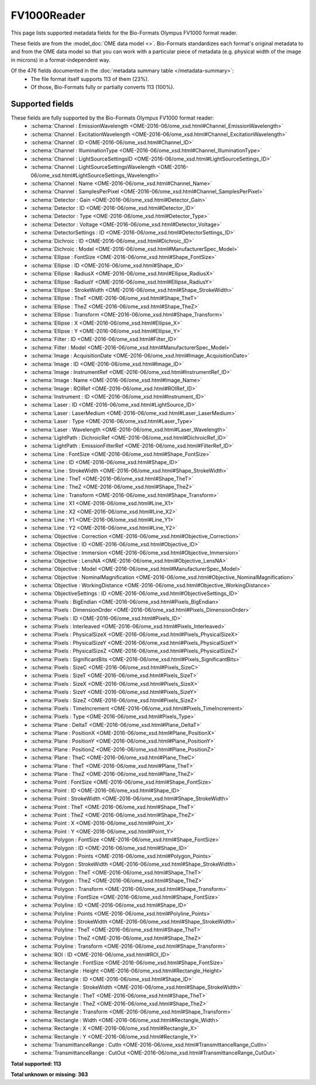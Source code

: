 *******************************************************************************
FV1000Reader
*******************************************************************************

This page lists supported metadata fields for the Bio-Formats Olympus FV1000 format reader.

These fields are from the :model_doc:`OME data model <>`.
Bio-Formats standardizes each format's original metadata to and from the OME
data model so that you can work with a particular piece of metadata (e.g.
physical width of the image in microns) in a format-independent way.

Of the 476 fields documented in the :doc:`metadata summary table </metadata-summary>`:
  * The file format itself supports 113 of them (23%).
  * Of those, Bio-Formats fully or partially converts 113 (100%).

Supported fields
===============================================================================

These fields are fully supported by the Bio-Formats Olympus FV1000 format reader:
  * :schema:`Channel : EmissionWavelength <OME-2016-06/ome_xsd.html#Channel_EmissionWavelength>`
  * :schema:`Channel : ExcitationWavelength <OME-2016-06/ome_xsd.html#Channel_ExcitationWavelength>`
  * :schema:`Channel : ID <OME-2016-06/ome_xsd.html#Channel_ID>`
  * :schema:`Channel : IlluminationType <OME-2016-06/ome_xsd.html#Channel_IlluminationType>`
  * :schema:`Channel : LightSourceSettingsID <OME-2016-06/ome_xsd.html#LightSourceSettings_ID>`
  * :schema:`Channel : LightSourceSettingsWavelength <OME-2016-06/ome_xsd.html#LightSourceSettings_Wavelength>`
  * :schema:`Channel : Name <OME-2016-06/ome_xsd.html#Channel_Name>`
  * :schema:`Channel : SamplesPerPixel <OME-2016-06/ome_xsd.html#Channel_SamplesPerPixel>`
  * :schema:`Detector : Gain <OME-2016-06/ome_xsd.html#Detector_Gain>`
  * :schema:`Detector : ID <OME-2016-06/ome_xsd.html#Detector_ID>`
  * :schema:`Detector : Type <OME-2016-06/ome_xsd.html#Detector_Type>`
  * :schema:`Detector : Voltage <OME-2016-06/ome_xsd.html#Detector_Voltage>`
  * :schema:`DetectorSettings : ID <OME-2016-06/ome_xsd.html#DetectorSettings_ID>`
  * :schema:`Dichroic : ID <OME-2016-06/ome_xsd.html#Dichroic_ID>`
  * :schema:`Dichroic : Model <OME-2016-06/ome_xsd.html#ManufacturerSpec_Model>`
  * :schema:`Ellipse : FontSize <OME-2016-06/ome_xsd.html#Shape_FontSize>`
  * :schema:`Ellipse : ID <OME-2016-06/ome_xsd.html#Shape_ID>`
  * :schema:`Ellipse : RadiusX <OME-2016-06/ome_xsd.html#Ellipse_RadiusX>`
  * :schema:`Ellipse : RadiusY <OME-2016-06/ome_xsd.html#Ellipse_RadiusY>`
  * :schema:`Ellipse : StrokeWidth <OME-2016-06/ome_xsd.html#Shape_StrokeWidth>`
  * :schema:`Ellipse : TheT <OME-2016-06/ome_xsd.html#Shape_TheT>`
  * :schema:`Ellipse : TheZ <OME-2016-06/ome_xsd.html#Shape_TheZ>`
  * :schema:`Ellipse : Transform <OME-2016-06/ome_xsd.html#Shape_Transform>`
  * :schema:`Ellipse : X <OME-2016-06/ome_xsd.html#Ellipse_X>`
  * :schema:`Ellipse : Y <OME-2016-06/ome_xsd.html#Ellipse_Y>`
  * :schema:`Filter : ID <OME-2016-06/ome_xsd.html#Filter_ID>`
  * :schema:`Filter : Model <OME-2016-06/ome_xsd.html#ManufacturerSpec_Model>`
  * :schema:`Image : AcquisitionDate <OME-2016-06/ome_xsd.html#Image_AcquisitionDate>`
  * :schema:`Image : ID <OME-2016-06/ome_xsd.html#Image_ID>`
  * :schema:`Image : InstrumentRef <OME-2016-06/ome_xsd.html#InstrumentRef_ID>`
  * :schema:`Image : Name <OME-2016-06/ome_xsd.html#Image_Name>`
  * :schema:`Image : ROIRef <OME-2016-06/ome_xsd.html#ROIRef_ID>`
  * :schema:`Instrument : ID <OME-2016-06/ome_xsd.html#Instrument_ID>`
  * :schema:`Laser : ID <OME-2016-06/ome_xsd.html#LightSource_ID>`
  * :schema:`Laser : LaserMedium <OME-2016-06/ome_xsd.html#Laser_LaserMedium>`
  * :schema:`Laser : Type <OME-2016-06/ome_xsd.html#Laser_Type>`
  * :schema:`Laser : Wavelength <OME-2016-06/ome_xsd.html#Laser_Wavelength>`
  * :schema:`LightPath : DichroicRef <OME-2016-06/ome_xsd.html#DichroicRef_ID>`
  * :schema:`LightPath : EmissionFilterRef <OME-2016-06/ome_xsd.html#FilterRef_ID>`
  * :schema:`Line : FontSize <OME-2016-06/ome_xsd.html#Shape_FontSize>`
  * :schema:`Line : ID <OME-2016-06/ome_xsd.html#Shape_ID>`
  * :schema:`Line : StrokeWidth <OME-2016-06/ome_xsd.html#Shape_StrokeWidth>`
  * :schema:`Line : TheT <OME-2016-06/ome_xsd.html#Shape_TheT>`
  * :schema:`Line : TheZ <OME-2016-06/ome_xsd.html#Shape_TheZ>`
  * :schema:`Line : Transform <OME-2016-06/ome_xsd.html#Shape_Transform>`
  * :schema:`Line : X1 <OME-2016-06/ome_xsd.html#Line_X1>`
  * :schema:`Line : X2 <OME-2016-06/ome_xsd.html#Line_X2>`
  * :schema:`Line : Y1 <OME-2016-06/ome_xsd.html#Line_Y1>`
  * :schema:`Line : Y2 <OME-2016-06/ome_xsd.html#Line_Y2>`
  * :schema:`Objective : Correction <OME-2016-06/ome_xsd.html#Objective_Correction>`
  * :schema:`Objective : ID <OME-2016-06/ome_xsd.html#Objective_ID>`
  * :schema:`Objective : Immersion <OME-2016-06/ome_xsd.html#Objective_Immersion>`
  * :schema:`Objective : LensNA <OME-2016-06/ome_xsd.html#Objective_LensNA>`
  * :schema:`Objective : Model <OME-2016-06/ome_xsd.html#ManufacturerSpec_Model>`
  * :schema:`Objective : NominalMagnification <OME-2016-06/ome_xsd.html#Objective_NominalMagnification>`
  * :schema:`Objective : WorkingDistance <OME-2016-06/ome_xsd.html#Objective_WorkingDistance>`
  * :schema:`ObjectiveSettings : ID <OME-2016-06/ome_xsd.html#ObjectiveSettings_ID>`
  * :schema:`Pixels : BigEndian <OME-2016-06/ome_xsd.html#Pixels_BigEndian>`
  * :schema:`Pixels : DimensionOrder <OME-2016-06/ome_xsd.html#Pixels_DimensionOrder>`
  * :schema:`Pixels : ID <OME-2016-06/ome_xsd.html#Pixels_ID>`
  * :schema:`Pixels : Interleaved <OME-2016-06/ome_xsd.html#Pixels_Interleaved>`
  * :schema:`Pixels : PhysicalSizeX <OME-2016-06/ome_xsd.html#Pixels_PhysicalSizeX>`
  * :schema:`Pixels : PhysicalSizeY <OME-2016-06/ome_xsd.html#Pixels_PhysicalSizeY>`
  * :schema:`Pixels : PhysicalSizeZ <OME-2016-06/ome_xsd.html#Pixels_PhysicalSizeZ>`
  * :schema:`Pixels : SignificantBits <OME-2016-06/ome_xsd.html#Pixels_SignificantBits>`
  * :schema:`Pixels : SizeC <OME-2016-06/ome_xsd.html#Pixels_SizeC>`
  * :schema:`Pixels : SizeT <OME-2016-06/ome_xsd.html#Pixels_SizeT>`
  * :schema:`Pixels : SizeX <OME-2016-06/ome_xsd.html#Pixels_SizeX>`
  * :schema:`Pixels : SizeY <OME-2016-06/ome_xsd.html#Pixels_SizeY>`
  * :schema:`Pixels : SizeZ <OME-2016-06/ome_xsd.html#Pixels_SizeZ>`
  * :schema:`Pixels : TimeIncrement <OME-2016-06/ome_xsd.html#Pixels_TimeIncrement>`
  * :schema:`Pixels : Type <OME-2016-06/ome_xsd.html#Pixels_Type>`
  * :schema:`Plane : DeltaT <OME-2016-06/ome_xsd.html#Plane_DeltaT>`
  * :schema:`Plane : PositionX <OME-2016-06/ome_xsd.html#Plane_PositionX>`
  * :schema:`Plane : PositionY <OME-2016-06/ome_xsd.html#Plane_PositionY>`
  * :schema:`Plane : PositionZ <OME-2016-06/ome_xsd.html#Plane_PositionZ>`
  * :schema:`Plane : TheC <OME-2016-06/ome_xsd.html#Plane_TheC>`
  * :schema:`Plane : TheT <OME-2016-06/ome_xsd.html#Plane_TheT>`
  * :schema:`Plane : TheZ <OME-2016-06/ome_xsd.html#Plane_TheZ>`
  * :schema:`Point : FontSize <OME-2016-06/ome_xsd.html#Shape_FontSize>`
  * :schema:`Point : ID <OME-2016-06/ome_xsd.html#Shape_ID>`
  * :schema:`Point : StrokeWidth <OME-2016-06/ome_xsd.html#Shape_StrokeWidth>`
  * :schema:`Point : TheT <OME-2016-06/ome_xsd.html#Shape_TheT>`
  * :schema:`Point : TheZ <OME-2016-06/ome_xsd.html#Shape_TheZ>`
  * :schema:`Point : X <OME-2016-06/ome_xsd.html#Point_X>`
  * :schema:`Point : Y <OME-2016-06/ome_xsd.html#Point_Y>`
  * :schema:`Polygon : FontSize <OME-2016-06/ome_xsd.html#Shape_FontSize>`
  * :schema:`Polygon : ID <OME-2016-06/ome_xsd.html#Shape_ID>`
  * :schema:`Polygon : Points <OME-2016-06/ome_xsd.html#Polygon_Points>`
  * :schema:`Polygon : StrokeWidth <OME-2016-06/ome_xsd.html#Shape_StrokeWidth>`
  * :schema:`Polygon : TheT <OME-2016-06/ome_xsd.html#Shape_TheT>`
  * :schema:`Polygon : TheZ <OME-2016-06/ome_xsd.html#Shape_TheZ>`
  * :schema:`Polygon : Transform <OME-2016-06/ome_xsd.html#Shape_Transform>`
  * :schema:`Polyline : FontSize <OME-2016-06/ome_xsd.html#Shape_FontSize>`
  * :schema:`Polyline : ID <OME-2016-06/ome_xsd.html#Shape_ID>`
  * :schema:`Polyline : Points <OME-2016-06/ome_xsd.html#Polyline_Points>`
  * :schema:`Polyline : StrokeWidth <OME-2016-06/ome_xsd.html#Shape_StrokeWidth>`
  * :schema:`Polyline : TheT <OME-2016-06/ome_xsd.html#Shape_TheT>`
  * :schema:`Polyline : TheZ <OME-2016-06/ome_xsd.html#Shape_TheZ>`
  * :schema:`Polyline : Transform <OME-2016-06/ome_xsd.html#Shape_Transform>`
  * :schema:`ROI : ID <OME-2016-06/ome_xsd.html#ROI_ID>`
  * :schema:`Rectangle : FontSize <OME-2016-06/ome_xsd.html#Shape_FontSize>`
  * :schema:`Rectangle : Height <OME-2016-06/ome_xsd.html#Rectangle_Height>`
  * :schema:`Rectangle : ID <OME-2016-06/ome_xsd.html#Shape_ID>`
  * :schema:`Rectangle : StrokeWidth <OME-2016-06/ome_xsd.html#Shape_StrokeWidth>`
  * :schema:`Rectangle : TheT <OME-2016-06/ome_xsd.html#Shape_TheT>`
  * :schema:`Rectangle : TheZ <OME-2016-06/ome_xsd.html#Shape_TheZ>`
  * :schema:`Rectangle : Transform <OME-2016-06/ome_xsd.html#Shape_Transform>`
  * :schema:`Rectangle : Width <OME-2016-06/ome_xsd.html#Rectangle_Width>`
  * :schema:`Rectangle : X <OME-2016-06/ome_xsd.html#Rectangle_X>`
  * :schema:`Rectangle : Y <OME-2016-06/ome_xsd.html#Rectangle_Y>`
  * :schema:`TransmittanceRange : CutIn <OME-2016-06/ome_xsd.html#TransmittanceRange_CutIn>`
  * :schema:`TransmittanceRange : CutOut <OME-2016-06/ome_xsd.html#TransmittanceRange_CutOut>`

**Total supported: 113**

**Total unknown or missing: 363**
